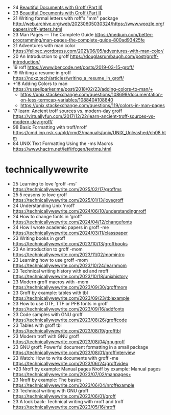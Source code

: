 - 24 [[https://stephenramsay.net/posts/groff-mom2.html][Beautiful Documents with Groff (Part II)]]
- 23 [[https://stephenramsay.net/posts/groff-mom.html][Beautiful Documents with Groff (Part I)]]
- 21 Writing formal letters with roff's "mm" package http://web.archive.org/web/20230605030324/https://www.woozle.org/papers/roff-letters.html
- 23 Man Pages — The Complete Guide https://medium.com/better-programming/man-pages-the-complete-guide-800ad93425fe
- 21 Adventures with man color https://felipec.wordpress.com/2021/06/05/adventures-with-man-color/
- 20 An Introduction to groff https://douglasrumbaugh.com/post/groff-introduction/
- 19 roff https://www.bencode.net/posts/2019-03-15-groff/
- 19 Writing a resume in groff https://noxz.tech/articles/writing_a_resume_in_groff/
- +18 Adding Colors to man https://russellparker.me/post/2018/02/23/adding-colors-to-man/+
  - https://unix.stackexchange.com/questions/108699/documentation-on-less-termcap-variables/108840#108840
  - https://unix.stackexchange.com/questions/119/colors-in-man-pages
- 17 learn: Ancient troff sources vs. modern-day groff https://virtuallyfun.com/2017/12/22/learn-ancient-troff-sources-vs-modern-day-groff/
- 98 Basic Formatting with troff/nroff https://cmd.inp.nsk.su/old/cmd2/manuals/unix/UNIX_Unleashed/ch08.htm
- 84 UNIX Text Formatting Using the -ms Macros https://www.hactrn.net/ietf/rfcgen/textms.html

* technicallywewrite

- 25 Learning to love ‘groff -ms’ https://technicallywewrite.com/2025/02/17/groffms
- 25 5 reasons to love groff https://technicallywewrite.com/2025/01/13/lovegroff
- 24 Understanding Unix ‘nroff’ https://technicallywewrite.com/2024/06/10/understandingnroff
- 24 How to change fonts in ‘groff’ https://technicallywewrite.com/2024/04/12/changefonts
- 24 How I wrote academic papers in groff -me https://technicallywewrite.com/2024/03/11/classpaper
- 23 Writing books in groff https://technicallywewrite.com/2023/10/13/groffbooks
- 23 An introduction to groff -mom https://technicallywewrite.com/2023/11/02/momintro
- 23 Learning how to use groff -mom https://technicallywewrite.com/2023/10/24/learnmom
- 23 Technical writing history with ed and nroff https://technicallywewrite.com/2023/10/18/unixhistory
- 23 Modern groff macros with -mom https://technicallywewrite.com/2023/09/30/groffmom
- 23 Groff by example: tables with tbl https://technicallywewrite.com/2023/09/23/tblexample
- 23 How to use OTF, TTF or PFB fonts in groff https://technicallywewrite.com/2023/09/16/addfonts
- 23 Code samples with GNU groff https://technicallywewrite.com/2023/08/26/groffcode
- 23 Tables with groff tbl https://technicallywewrite.com/2023/08/19/grofftbl
- 23 Modern troff with GNU groff https://technicallywewrite.com/2023/08/04/gnugroff
- 23 GNU groff: Powerful document formatting in a small package https://technicallywewrite.com/2023/08/01/groffinterview
- 23 Watch: How to write documents with groff -me https://technicallywewrite.com/2023/06/24/groffvideo
- +23 Nroff by example: Manual pages Nroff by example: Manual pages https://technicallywewrite.com/2023/07/02/manpages+
- 23 Nroff by example: The basics https://technicallywewrite.com/2023/06/04/nroffexample
- 23 Technical writing with GNU groff https://technicallywewrite.com/2023/06/01/groff
- 23 A look back: Technical writing with nroff and troff https://technicallywewrite.com/2023/05/16/nroff
